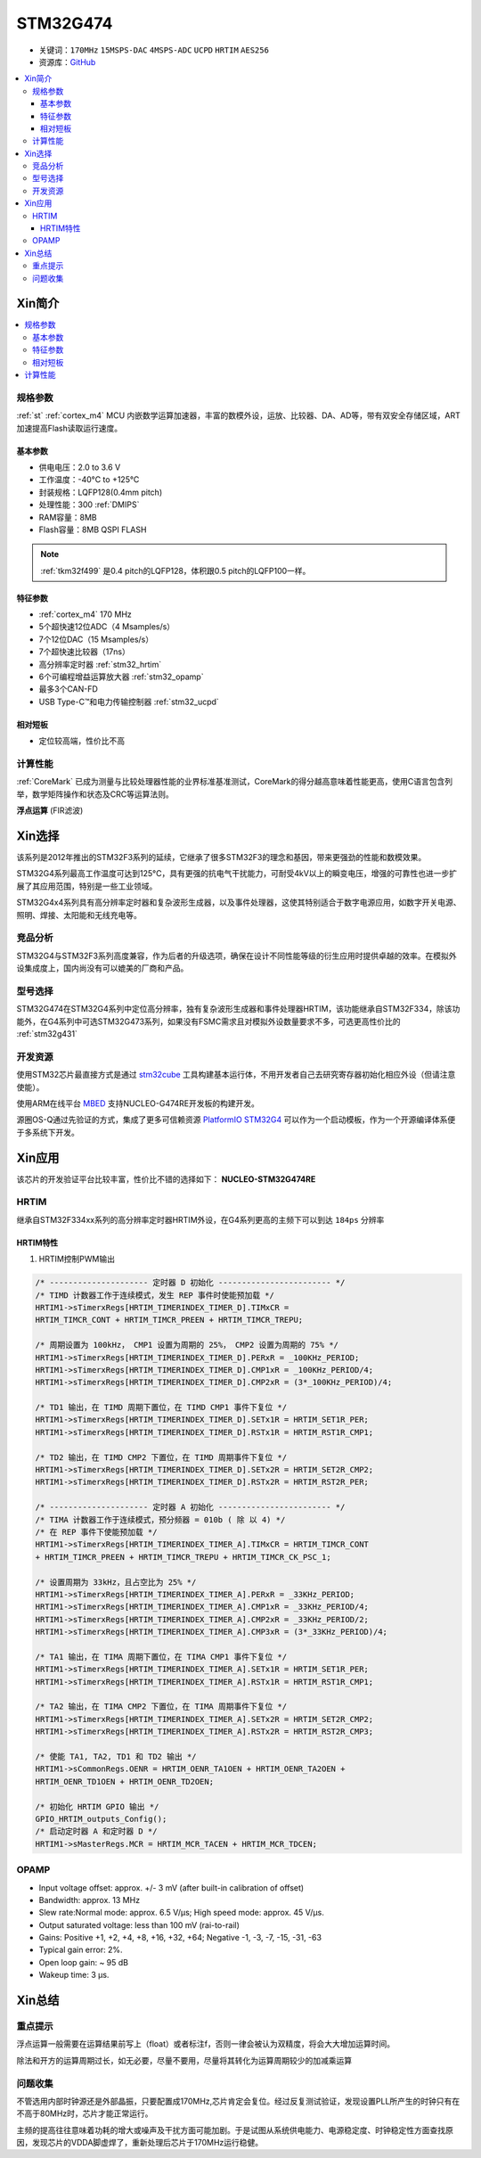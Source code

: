 
.. _stm32g474:

STM32G474
===============

* 关键词：``170MHz`` ``15MSPS-DAC`` ``4MSPS-ADC`` ``UCPD`` ``HRTIM`` ``AES256``
* 资源库：`GitHub <https://github.com/SoCXin/STM32G474>`_

.. contents::
    :local:

Xin简介
-----------

.. image:: ./images/STM32G474.png
    :target: https://www.st.com/content/st_com/zh/products/microcontrollers-microprocessors/stm32-32-bit-arm-cortex-mcus/stm32-mainstream-mcus/stm32g4-series/stm32g4x4.html

.. contents::
    :local:

规格参数
~~~~~~~~~~~

:ref:`st` :ref:`cortex_m4` MCU 内嵌数学运算加速器，丰富的数模外设，运放、比较器、DA、AD等，带有双安全存储区域，ART加速提高Flash读取运行速度。


基本参数
^^^^^^^^^^^

* 供电电压：2.0 to 3.6 V
* 工作温度：-40°C to +125°C
* 封装规格：LQFP128(0.4mm pitch)
* 处理性能：300 :ref:`DMIPS`
* RAM容量：8MB
* Flash容量：8MB QSPI FLASH

.. note::
    :ref:`tkm32f499` 是0.4 pitch的LQFP128，体积跟0.5 pitch的LQFP100一样。

特征参数
^^^^^^^^^^^

* :ref:`cortex_m4` 170 MHz
* 5个超快速12位ADC（4 Msamples/s）
* 7个12位DAC（15 Msamples/s）
* 7个超快速比较器（17ns）
* 高分辨率定时器 :ref:`stm32_hrtim`
* 6个可编程增益运算放大器 :ref:`stm32_opamp`
* 最多3个CAN-FD
* USB Type-C™和电力传输控制器 :ref:`stm32_ucpd`


相对短板
^^^^^^^^^^^

* 定位较高端，性价比不高



计算性能
~~~~~~~~~~~~~~

:ref:`CoreMark` 已成为测量与比较处理器性能的业界标准基准测试，CoreMark的得分越高意味着性能更高，使用C语言包含列举，数学矩阵操作和状态及CRC等运算法则。

.. image:: ./images/STM32G4CoreMark.png
    :target: https://blog.csdn.net/xiaolaoban0413/article/details/107547516

**浮点运算** (FIR滤波)

.. image:: ./images/STM32G4FIR.png
    :target: https://blog.csdn.net/xiaolaoban0413/article/details/107547516


Xin选择
-----------

该系列是2012年推出的STM32F3系列的延续，它继承了很多STM32F3的理念和基因，带来更强劲的性能和数模效果。

STM32G4系列最高工作温度可达到125°C，具有更强的抗电气干扰能力，可耐受4kV以上的瞬变电压，增强的可靠性也进一步扩展了其应用范围，特别是一些工业领域。

STM32G4x4系列具有高分辨率定时器和复杂波形生成器，以及事件处理器，这使其特别适合于数字电源应用，如数字开关电源、照明、焊接、太阳能和无线充电等。

竞品分析
~~~~~~~~~

STM32G4与STM32F3系列高度兼容，作为后者的升级选项，确保在设计不同性能等级的衍生应用时提供卓越的效率。在模拟外设集成度上，国内尚没有可以媲美的厂商和产品。

型号选择
~~~~~~~~~

.. image:: ./images/en.obn_stm32g4_series_ss2024.jpg
    :target: https://www.st.com/zh/microcontrollers-microprocessors/stm32g4-series.html

STM32G474在STM32G4系列中定位高分辨率，独有复杂波形生成器和事件处理器HRTIM，该功能继承自STM32F334，除该功能外，在G4系列中可选STM32G473系列，如果没有FSMC需求且对模拟外设数量要求不多，可选更高性价比的 :ref:`stm32g431`



开发资源
~~~~~~~~~~~

使用STM32芯片最直接方式是通过 `stm32cube <https://www.st.com/zh/ecosystems/stm32cube.html>`_ 工具构建基本运行体，不用开发者自己去研究寄存器初始化相应外设（但请注意使能）。

使用ARM在线平台 `MBED <https://os.mbed.com/platforms/ST-Nucleo-G474RE/>`_ 支持NUCLEO-G474RE开发板的构建开发。

源圈OS-Q通过先验证的方式，集成了更多可信赖资源 `PlatformIO STM32G4 <https://github.com/OS-Q/P216>`_ 可以作为一个启动模板，作为一个开源编译体系便于多系统下开发。



Xin应用
-----------

该芯片的开发验证平台比较丰富，性价比不错的选择如下： **NUCLEO-STM32G474RE**

.. image:: ./images/B_STM32G474.jpg
    :target: https://detail.tmall.com/item.htm?spm=a230r.1.14.3.22c4235cqh3nCy&id=610087556700&ns=1&abbucket=7


.. _stm32_hrtim:

HRTIM
~~~~~~~~~~~

继承自STM32F334xx系列的高分辨率定时器HRTIM外设，在G4系列更高的主频下可以到达 ``184ps`` 分辨率

.. image:: ./images/STM32HRTIM.png
    :target: https://st-onlinetraining.s3.amazonaws.com/STM32G4-WDG_TIMERS-High_Resolution_Timer_%28HRTIM%29/index.html

HRTIM特性
^^^^^^^^^^^^^

.. image:: ./images/STM32G4HRTIM.png
    :target: https://www.st.com/content/ccc/resource/technical/document/application_note/13/d6/48/9d/11/11/4c/08/DM00121475.pdf/files/DM00121475.pdf/jcr:content/translations/zh.DM00121475.pdf


1. HRTIM控制PWM输出

.. code-block:: bash

    /* --------------------- 定时器 D 初始化 ------------------------ */
    /* TIMD 计数器工作于连续模式，发生 REP 事件时使能预加载 */
    HRTIM1->sTimerxRegs[HRTIM_TIMERINDEX_TIMER_D].TIMxCR =
    HRTIM_TIMCR_CONT + HRTIM_TIMCR_PREEN + HRTIM_TIMCR_TREPU;

    /* 周期设置为 100kHz， CMP1 设置为周期的 25%， CMP2 设置为周期的 75% */
    HRTIM1->sTimerxRegs[HRTIM_TIMERINDEX_TIMER_D].PERxR = _100KHz_PERIOD;
    HRTIM1->sTimerxRegs[HRTIM_TIMERINDEX_TIMER_D].CMP1xR = _100KHz_PERIOD/4;
    HRTIM1->sTimerxRegs[HRTIM_TIMERINDEX_TIMER_D].CMP2xR = (3*_100KHz_PERIOD)/4;

    /* TD1 输出，在 TIMD 周期下置位，在 TIMD CMP1 事件下复位 */
    HRTIM1->sTimerxRegs[HRTIM_TIMERINDEX_TIMER_D].SETx1R = HRTIM_SET1R_PER;
    HRTIM1->sTimerxRegs[HRTIM_TIMERINDEX_TIMER_D].RSTx1R = HRTIM_RST1R_CMP1;

    /* TD2 输出，在 TIMD CMP2 下置位，在 TIMD 周期事件下复位 */
    HRTIM1->sTimerxRegs[HRTIM_TIMERINDEX_TIMER_D].SETx2R = HRTIM_SET2R_CMP2;
    HRTIM1->sTimerxRegs[HRTIM_TIMERINDEX_TIMER_D].RSTx2R = HRTIM_RST2R_PER;

    /* --------------------- 定时器 A 初始化 ------------------------ */
    /* TIMA 计数器工作于连续模式，预分频器 = 010b ( 除 以 4) */
    /* 在 REP 事件下使能预加载 */
    HRTIM1->sTimerxRegs[HRTIM_TIMERINDEX_TIMER_A].TIMxCR = HRTIM_TIMCR_CONT
    + HRTIM_TIMCR_PREEN + HRTIM_TIMCR_TREPU + HRTIM_TIMCR_CK_PSC_1;

    /* 设置周期为 33kHz，且占空比为 25% */
    HRTIM1->sTimerxRegs[HRTIM_TIMERINDEX_TIMER_A].PERxR = _33KHz_PERIOD;
    HRTIM1->sTimerxRegs[HRTIM_TIMERINDEX_TIMER_A].CMP1xR = _33KHz_PERIOD/4;
    HRTIM1->sTimerxRegs[HRTIM_TIMERINDEX_TIMER_A].CMP2xR = _33KHz_PERIOD/2;
    HRTIM1->sTimerxRegs[HRTIM_TIMERINDEX_TIMER_A].CMP3xR = (3*_33KHz_PERIOD)/4;

    /* TA1 输出，在 TIMA 周期下置位，在 TIMA CMP1 事件下复位 */
    HRTIM1->sTimerxRegs[HRTIM_TIMERINDEX_TIMER_A].SETx1R = HRTIM_SET1R_PER;
    HRTIM1->sTimerxRegs[HRTIM_TIMERINDEX_TIMER_A].RSTx1R = HRTIM_RST1R_CMP1;

    /* TA2 输出，在 TIMA CMP2 下置位，在 TIMA 周期事件下复位 */
    HRTIM1->sTimerxRegs[HRTIM_TIMERINDEX_TIMER_A].SETx2R = HRTIM_SET2R_CMP2;
    HRTIM1->sTimerxRegs[HRTIM_TIMERINDEX_TIMER_A].RSTx2R = HRTIM_RST2R_CMP3;

    /* 使能 TA1, TA2, TD1 和 TD2 输出 */
    HRTIM1->sCommonRegs.OENR = HRTIM_OENR_TA1OEN + HRTIM_OENR_TA2OEN +
    HRTIM_OENR_TD1OEN + HRTIM_OENR_TD2OEN;

    /* 初始化 HRTIM GPIO 输出 */
    GPIO_HRTIM_outputs_Config();
    /* 启动定时器 A 和定时器 D */
    HRTIM1->sMasterRegs.MCR = HRTIM_MCR_TACEN + HRTIM_MCR_TDCEN;


.. _stm32_opamp:

OPAMP
~~~~~~~~~~~

* Input voltage offset: approx. +/- 3 mV (after built-in calibration of offset)
* Bandwidth: approx. 13 MHz
* Slew rate:Normal mode: approx. 6.5 V/µs; High speed mode: approx. 45 V/µs.
* Output saturated voltage: less than 100 mV (rai-to-rail)
* Gains: Positive +1, +2, +4, +8, +16, +32, +64; Negative -1, -3, -7, -15, -31, -63
* Typical gain error: 2%.
* Open loop gain: ~ 95 dB
* Wakeup time: 3 µs.

.. image:: ./images/STM32G4OPAMP.png
    :target: https://www.st.com/content/ccc/resource/technical/document/application_note/group1/71/84/78/aa/6c/d5/4f/16/DM00605707/files/DM00605707.pdf/jcr:content/translations/en.DM00605707.pdf


Xin总结
--------------



重点提示
~~~~~~~~~~~~~

浮点运算一般需要在运算结果前写上（float）或者标注f，否则一律会被认为双精度，将会大大增加运算时间。

除法和开方的运算周期过长，如无必要，尽量不要用，尽量将其转化为运算周期较少的加减乘运算


问题收集
~~~~~~~~~~~~~

不管选用内部时钟源还是外部晶振，只要配置成170MHz,芯片肯定会复位。经过反复测试验证，发现设置PLL所产生的时钟只有在不高于80MHz时，芯片才能正常运行。

主频的提高往往意味着功耗的增大或噪声及干扰方面可能加剧。于是试图从系统供电能力、电源稳定度、时钟稳定性方面查找原因，发现芯片的VDDA脚虚焊了，重新处理后芯片于170MHz运行稳健。

